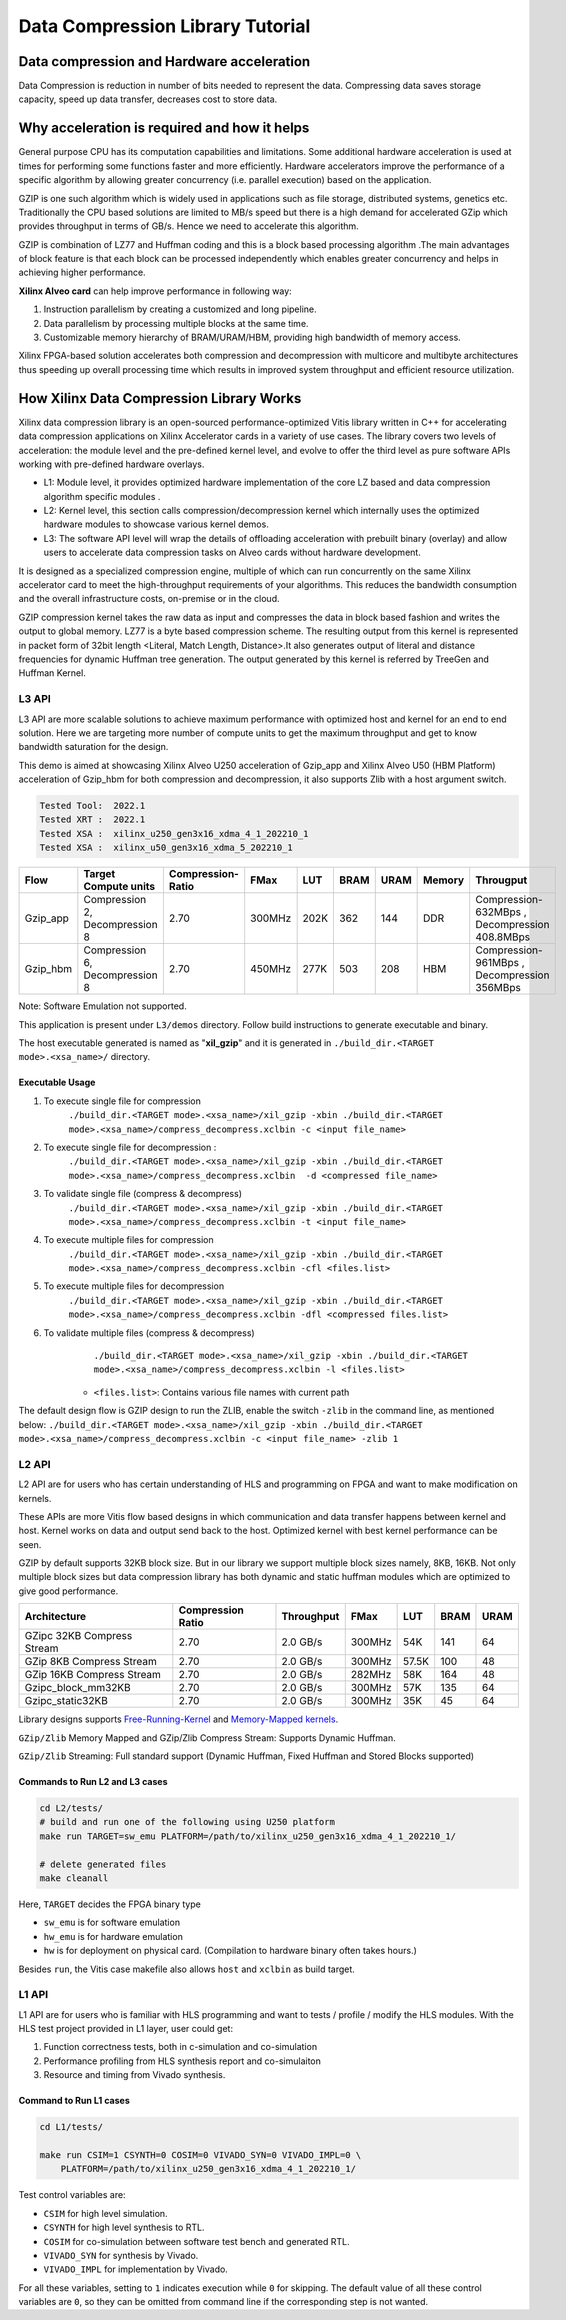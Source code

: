 
=================================
Data Compression Library Tutorial
=================================


Data compression and Hardware acceleration
==========================================

Data Compression is reduction in number of bits needed to represent the data. Compressing data saves storage capacity, speed up data transfer, decreases cost to store data.

Why acceleration is required and how it helps
=============================================

General purpose CPU has its computation capabilities and limitations. Some additional hardware acceleration is used at times for performing some functions faster and more efficiently. Hardware accelerators improve the performance of a specific algorithm by allowing greater concurrency (i.e. parallel execution) based on the application. 

GZIP  is one such algorithm which is widely used in applications such as file storage, distributed systems, genetics etc. Traditionally the CPU based solutions are limited to MB/s speed but there is a high demand for accelerated GZip which provides throughput in terms of GB/s. Hence we need to accelerate this algorithm. 

GZIP is combination of LZ77 and Huffman coding and this is a block based processing algorithm .The main advantages of block feature is that each block can be processed independently which enables greater concurrency and helps in achieving higher performance.

**Xilinx Alveo card**  can help improve performance in following way: 

(1) Instruction parallelism by creating a customized and long pipeline.
(2) Data parallelism by processing multiple blocks at the same time.
(3) Customizable memory hierarchy of BRAM/URAM/HBM, providing high bandwidth of memory access.

Xilinx FPGA-based solution accelerates both compression and decompression with multicore and multibyte architectures thus speeding up overall processing time which results in improved system throughput and efficient resource utilization.



How Xilinx Data Compression Library Works
=========================================

Xilinx data compression library is an open-sourced performance-optimized  Vitis library written in C++ for accelerating data compression applications on Xilinx Accelerator cards in a variety of use cases. The library covers two levels of acceleration: the module level and the pre-defined kernel level, and evolve to offer the third level as pure software APIs working with pre-defined hardware overlays.

- L1: Module level, it provides optimized hardware implementation of the core LZ based and data compression algorithm specific modules . 
- L2: Kernel level, this section calls compression/decompression kernel which internally uses the optimized hardware modules to showcase various kernel demos.
- L3: The software API level will wrap the details of offloading acceleration with prebuilt binary (overlay) and allow users to accelerate data compression tasks on Alveo cards      without hardware development.
It is designed as a specialized compression engine, multiple of which can run concurrently on the same Xilinx accelerator card to meet the high-throughput requirements of your algorithms. This reduces the bandwidth consumption and the overall infrastructure costs, on-premise or in the cloud.

GZIP compression kernel takes the raw data as input and compresses the data in block based fashion and writes the output to global memory. LZ77 is a byte based compression scheme. The resulting output from this kernel is represented in packet form of 32bit length <Literal, Match Length, Distance>.It also generates output of literal and distance frequencies for dynamic Huffman tree generation. The output generated by this kernel is referred by TreeGen and Huffman Kernel.


L3 API
~~~~~~

L3 API are more scalable solutions to achieve maximum performance with optimized host and kernel for an end to end solution. Here we are targeting more number of compute units to get the maximum throughput and get to know bandwidth saturation for the design.

This demo is aimed at showcasing Xilinx Alveo U250 acceleration of Gzip_app and Xilinx Alveo U50 (HBM Platform) acceleration of Gzip_hbm  for both compression and decompression, it also supports Zlib with a host argument switch.

.. code-block:: shell
   
   Tested Tool:  2022.1
   Tested XRT :  2022.1
   Tested XSA :  xilinx_u250_gen3x16_xdma_4_1_202210_1
   Tested XSA :  xilinx_u50_gen3x16_xdma_5_202210_1

+---------------------------------------------------------------------------------------------------------+--------------------------------+-------------------+----------+---------+-------+-------+--------+------------------------------------------------+
| Flow                                                                                                    |Target Compute units            |Compression-Ratio  |  FMax    |  LUT    |  BRAM |  URAM | Memory | Througput                                      |
+=========================================================================================================+================================+===================+==========+=========+=======+=======+========+================================================+
|  Gzip_app                                                                                               |Compression 2, Decompression 8  |      2.70         |  300MHz  |  202K   |  362  |  144  | DDR    |  Compression-632MBps , Decompression 408.8MBps |
+---------------------------------------------------------------------------------------------------------+--------------------------------+-------------------+----------+---------+-------+-------+--------+------------------------------------------------+
|  Gzip_hbm                                                                                               |Compression 6, Decompression 8  |      2.70         |  450MHz  |  277K   |  503  |  208  | HBM    |  Compression-961MBps , Decompression 356MBps   |
+---------------------------------------------------------------------------------------------------------+--------------------------------+-------------------+----------+---------+-------+-------+--------+------------------------------------------------+

Note: 
Software Emulation not supported.

This application is present under ``L3/demos`` directory. Follow build instructions to generate executable and binary.

The host executable generated is named as "**xil_gzip**" and it is generated in ``./build_dir.<TARGET mode>.<xsa_name>/`` directory.

Executable Usage
----------------

1. To execute single file for compression               
                                          ``./build_dir.<TARGET mode>.<xsa_name>/xil_gzip -xbin ./build_dir.<TARGET mode>.<xsa_name>/compress_decompress.xclbin -c <input file_name>``

2. To execute single file for decompression           :
                                            ``./build_dir.<TARGET mode>.<xsa_name>/xil_gzip -xbin ./build_dir.<TARGET mode>.<xsa_name>/compress_decompress.xclbin  -d <compressed file_name>``

3. To validate single file (compress & decompress) 
                                            ``./build_dir.<TARGET mode>.<xsa_name>/xil_gzip -xbin ./build_dir.<TARGET mode>.<xsa_name>/compress_decompress.xclbin -t <input file_name>``
4. To execute multiple files for compression   
                                            ``./build_dir.<TARGET mode>.<xsa_name>/xil_gzip -xbin ./build_dir.<TARGET mode>.<xsa_name>/compress_decompress.xclbin -cfl <files.list>``
5. To execute multiple files for decompression   
                                             ``./build_dir.<TARGET mode>.<xsa_name>/xil_gzip -xbin ./build_dir.<TARGET mode>.<xsa_name>/compress_decompress.xclbin -dfl <compressed files.list>``
6. To validate multiple files (compress & decompress) 
                                             ``./build_dir.<TARGET mode>.<xsa_name>/xil_gzip -xbin ./build_dir.<TARGET mode>.<xsa_name>/compress_decompress.xclbin -l <files.list>``

    - ``<files.list>``: Contains various file names with current path

The default design flow is GZIP design to run the ZLIB, enable the switch ``-zlib`` in the command line, as mentioned below: ``./build_dir.<TARGET mode>.<xsa_name>/xil_gzip -xbin ./build_dir.<TARGET mode>.<xsa_name>/compress_decompress.xclbin -c <input file_name> -zlib 1``


L2 API
~~~~~~

L2 API are for users who has certain understanding of HLS and programming on FPGA and want to make modification on kernels.

These APIs are more Vitis flow based designs in which communication and data transfer happens between kernel and host. Kernel works on data and output send back to the host. Optimized kernel with best kernel performance can be seen.  

GZIP by default supports 32KB block size. But in our library we support multiple block sizes namely, 8KB, 16KB. Not only multiple block sizes but data compression library has both dynamic and static huffman modules which are optimized to give good performance. 

+-------------------------------------------------------------------------------------------------------------------------------------+----------------------+-------------------+----------+---------+-------+-------+
| Architecture                                                                                                                        |  Compression Ratio   |     Throughput    |  FMax    |  LUT    |  BRAM |  URAM |
+=====================================================================================================================================+======================+===================+==========+=========+=======+=======+
|  GZipc 32KB  Compress Stream                                                                                                        |        2.70          |      2.0  GB/s    |  300MHz  |   54K   |  141  |  64   |
+-------------------------------------------------------------------------------------------------------------------------------------+----------------------+-------------------+----------+---------+-------+-------+
|  GZip 8KB Compress Stream                                                                                                           |        2.70          |      2.0  GB/s    |  300MHz  |   57.5K |  100  |  48   |
+-------------------------------------------------------------------------------------------------------------------------------------+----------------------+-------------------+----------+---------+-------+-------+
|  GZip 16KB Compress Stream                                                                                                          |        2.70          |      2.0  GB/s    |  282MHz  |   58K   |  164  |  48   |
+-------------------------------------------------------------------------------------------------------------------------------------+----------------------+-------------------+----------+---------+-------+-------+
|  Gzipc_block_mm32KB                                                                                                                 |        2.70          |      2.0  GB/s    |  300MHz  |   57K   |  135  |  64   |
+-------------------------------------------------------------------------------------------------------------------------------------+----------------------+-------------------+----------+---------+-------+-------+
|  Gzipc_static32KB                                                                                                                   |        2.70          |      2.0  GB/s    |  300MHz  |   35K   |  45   |  64   |
+-------------------------------------------------------------------------------------------------------------------------------------+----------------------+-------------------+----------+---------+-------+-------+




Library designs supports `Free-Running-Kernel <https://docs.xilinx.com/r/en-US/ug1393-vitis-application-acceleration/Free-Running-Kernel>`__ and `Memory-Mapped kernels <https://docs.xilinx.com/r/en-US/ug1393-vitis-application-acceleration/Memory-Mapped-Interfaces>`__.

``GZip/Zlib`` Memory Mapped and GZip/Zlib Compress Stream: Supports Dynamic Huffman.

``GZip/Zlib`` Streaming: Full standard support (Dynamic Huffman, Fixed Huffman and Stored Blocks supported)



Commands to Run L2 and L3 cases
---------------------------------------

.. code-block:: shell

    cd L2/tests/    
    # build and run one of the following using U250 platform
    make run TARGET=sw_emu PLATFORM=/path/to/xilinx_u250_gen3x16_xdma_4_1_202210_1/
    
    # delete generated files
    make cleanall

Here, ``TARGET`` decides the FPGA binary type

* ``sw_emu`` is for software emulation
* ``hw_emu`` is for hardware emulation
* ``hw`` is for deployment on physical card. (Compilation to hardware binary often takes hours.)

Besides ``run``, the Vitis case makefile also allows ``host`` and ``xclbin`` as build target.



L1 API 
~~~~~~

L1 API are  for users who is familiar with HLS programming and want to tests / profile / modify the HLS modules.
With the HLS test project provided in L1 layer, user could get:

(1) Function correctness tests, both in c-simulation and co-simulation
(2) Performance profiling from HLS synthesis report and co-simulaiton
(3) Resource and timing from Vivado synthesis.



Command to Run L1 cases
-------------------------------

.. code-block:: shell

    cd L1/tests/
    
    make run CSIM=1 CSYNTH=0 COSIM=0 VIVADO_SYN=0 VIVADO_IMPL=0 \
        PLATFORM=/path/to/xilinx_u250_gen3x16_xdma_4_1_202210_1/

Test control variables are:

* ``CSIM`` for high level simulation.
* ``CSYNTH`` for high level synthesis to RTL.
* ``COSIM`` for co-simulation between software test bench and generated RTL.
* ``VIVADO_SYN`` for synthesis by Vivado.
* ``VIVADO_IMPL`` for implementation by Vivado.

For all these variables, setting to ``1`` indicates execution while ``0`` for skipping. The default value of all these control variables are ``0``, so they can be omitted from command line if the corresponding step is not wanted.





